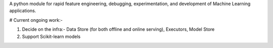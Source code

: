 A python module for rapid feature engineering, debugging, experimentation, and development of Machine Learning applications.


# Current ongoing work:-

1) Decide on the infra:- Data Store (for both offline and online serving), Executors, Model Store
2) Support Scikit-learn models
